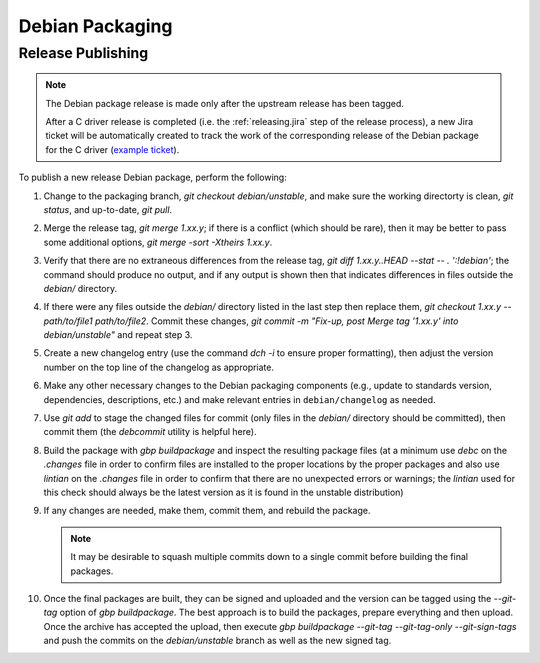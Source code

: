 Debian Packaging
################

.. highlight:: console
.. default-role:: bash

Release Publishing
******************

.. ! NOTE: Updates to these instructions should be synchronized to the corresponding
   ! C++ release process documentation located in the "etc/releasing.md" file in the C++
   ! driver repository

.. note::

    The Debian package release is made only after the upstream release has been
    tagged.

    After a C driver release is completed (i.e. the :ref:`releasing.jira` step
    of the release process), a new Jira ticket will be automatically created to
    track the work of the corresponding release of the Debian package for the C
    driver (`example ticket <https://jira.mongodb.org/browse/CDRIVER-5554>`__).

To publish a new release Debian package, perform the following:

1. Change to the packaging branch, `git checkout debian/unstable`, and make sure
   the working directorty is clean, `git status`, and up-to-date, `git pull`.
2. Merge the release tag, `git merge 1.xx.y`; if there is a conflict (which
   should be rare), then it may be better to pass some additional options,
   `git merge -sort -Xtheirs 1.xx.y`.
3. Verify that there are no extraneous differences from the release tag,
   `git diff 1.xx.y..HEAD --stat -- . ':!debian'`; the command should produce
   no output, and if any output is shown then that indicates differences in
   files outside the `debian/` directory.
4. If there were any files outside the `debian/` directory listed in the last
   step then replace them, `git checkout 1.xx.y -- path/to/file1 path/to/file2`.
   Commit these changes,
   `git commit -m "Fix-up, post Merge tag '1.xx.y' into debian/unstable"` and
   repeat step 3.
5. Create a new changelog entry (use the command `dch -i` to ensure proper
   formatting), then adjust the version number on the top line of the changelog
   as appropriate.
6. Make any other necessary changes to the Debian packaging components (e.g.,
   update to standards version, dependencies, descriptions, etc.) and make
   relevant entries in ``debian/changelog`` as needed.
7. Use `git add` to stage the changed files for commit (only files in the
   `debian/` directory should be committed), then commit them (the `debcommit`
   utility is helpful here).
8. Build the package with `gbp buildpackage` and inspect the resulting package
   files (at a minimum use `debc` on the `.changes` file in order to confirm
   files are installed to the proper locations by the proper packages and also
   use `lintian` on the `.changes` file in order to confirm that there are no
   unexpected errors or warnings; the `lintian` used for this check should
   always be the latest version as it is found in the unstable distribution)
9. If any changes are needed, make them, commit them, and rebuild the package.

   .. note:: It may be desirable to squash multiple commits down to a single commit before building the final packages.

10. Once the final packages are built, they can be signed and uploaded and the
    version can be tagged using the `--git-tag` option of `gbp buildpackage`.
    The best approach is to build the packages, prepare everything and then
    upload. Once the archive has accepted the upload, then execute
    `gbp buildpackage --git-tag --git-tag-only --git-sign-tags` and push the
    commits on the `debian/unstable` branch as well as the new signed tag.
